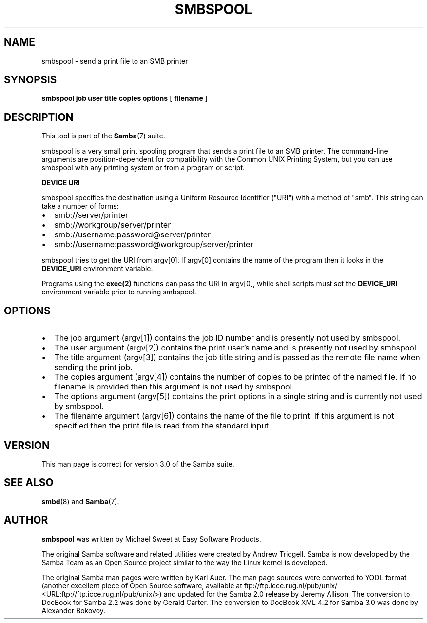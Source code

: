 .\" This manpage has been automatically generated by docbook2man 
.\" from a DocBook document.  This tool can be found at:
.\" <http://shell.ipoline.com/~elmert/comp/docbook2X/> 
.\" Please send any bug reports, improvements, comments, patches, 
.\" etc. to Steve Cheng <steve@ggi-project.org>.
.TH "SMBSPOOL" "8" "03 april 2003" "" ""

.SH NAME
smbspool \- send a print file to an SMB printer
.SH SYNOPSIS

\fBsmbspool\fR \fBjob\fR \fBuser\fR \fBtitle\fR \fBcopies\fR \fBoptions\fR [ \fBfilename\fR ]

.SH "DESCRIPTION"
.PP
This tool is part of the \fBSamba\fR(7) suite.
.PP
smbspool is a very small print spooling program that 
sends a print file to an SMB printer. The command-line arguments 
are position-dependent for compatibility with the Common UNIX 
Printing System, but you can use smbspool with any printing system 
or from a program or script.
.PP
\fBDEVICE URI\fR
.PP
smbspool specifies the destination using a Uniform Resource 
Identifier ("URI") with a method of "smb". This string can take 
a number of forms:
.TP 0.2i
\(bu
smb://server/printer
.TP 0.2i
\(bu
smb://workgroup/server/printer
.TP 0.2i
\(bu
smb://username:password@server/printer
.TP 0.2i
\(bu
smb://username:password@workgroup/server/printer
.PP
smbspool tries to get the URI from argv[0]. If argv[0] 
contains the name of the program then it looks in the \fB DEVICE_URI\fR environment variable.
.PP
Programs using the \fBexec(2)\fR functions can 
pass the URI in argv[0], while shell scripts must set the 
\fBDEVICE_URI\fR environment variable prior to
running smbspool.
.SH "OPTIONS"
.TP 0.2i
\(bu
The job argument (argv[1]) contains the 
job ID number and is presently not used by smbspool.
.TP 0.2i
\(bu
The user argument (argv[2]) contains the 
print user's name and is presently not used by smbspool.
.TP 0.2i
\(bu
The title argument (argv[3]) contains the 
job title string and is passed as the remote file name 
when sending the print job.
.TP 0.2i
\(bu
The copies argument (argv[4]) contains 
the number of copies to be printed of the named file. If 
no filename is provided then this argument is not used by 
smbspool.
.TP 0.2i
\(bu
The options argument (argv[5]) contains 
the print options in a single string and is currently 
not used by smbspool.
.TP 0.2i
\(bu
The filename argument (argv[6]) contains the 
name of the file to print. If this argument is not specified 
then the print file is read from the standard input.
.SH "VERSION"
.PP
This man page is correct for version 3.0 of the Samba suite.
.SH "SEE ALSO"
.PP
\fBsmbd\fR(8) and \fBSamba\fR(7).
.SH "AUTHOR"
.PP
\fBsmbspool\fR was written by Michael Sweet 
at Easy Software Products.
.PP
The original Samba software and related utilities 
were created by Andrew Tridgell. Samba is now developed
by the Samba Team as an Open Source project similar 
to the way the Linux kernel is developed.
.PP
The original Samba man pages were written by Karl Auer. 
The man page sources were converted to YODL format (another 
excellent piece of Open Source software, available at  ftp://ftp.icce.rug.nl/pub/unix/ <URL:ftp://ftp.icce.rug.nl/pub/unix/>) and updated for the Samba 2.0 
release by Jeremy Allison.  The conversion to DocBook for 
Samba 2.2 was done by Gerald Carter. The conversion to DocBook XML 4.2
for Samba 3.0 was done by Alexander Bokovoy.
